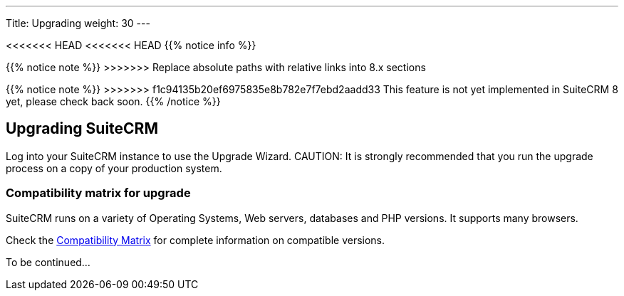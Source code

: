 ---
Title: Upgrading
weight: 30
---

:imagesdir: /images/en/user

<<<<<<< HEAD
<<<<<<< HEAD
{{% notice info %}}
=======
{{% notice note %}}
>>>>>>> Replace absolute paths with relative links into 8.x sections
=======
{{% notice note %}}
>>>>>>> f1c94135b20ef6975835e8b782e7f7ebd2aadd33
This feature is not yet implemented in SuiteCRM 8 yet, please check back soon.
{{% /notice %}}

== Upgrading SuiteCRM

Log into your SuiteCRM instance to use the Upgrade Wizard.
CAUTION: It is strongly recommended that you run the upgrade process on a copy of your
production system.

=== Compatibility matrix for upgrade

SuiteCRM runs on a variety of Operating Systems, Web servers, databases
and PHP versions. It supports many browsers.

Check the link:../../compatibility-matrix[Compatibility Matrix] for complete
information on compatible versions.

To be continued...
